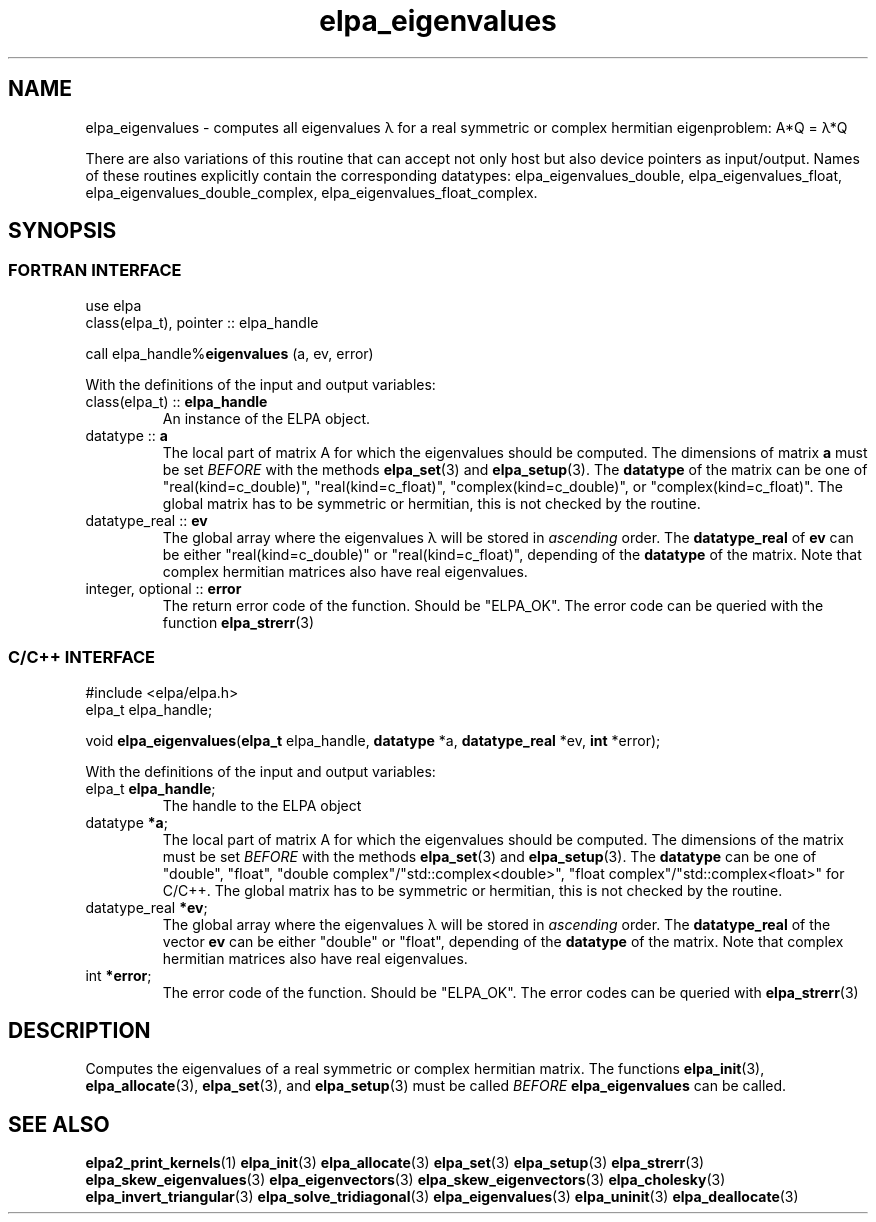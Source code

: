 .TH "elpa_eigenvalues" 3 "Thu Nov 28 2024" "ELPA" \" -*- nroff -*-
.ad l
.nh
.ss 12 0
.SH NAME
elpa_eigenvalues \- computes all eigenvalues \(*l for a real symmetric or complex hermitian eigenproblem: A*Q = \(*l*Q
.sp
There are also variations of this routine that can accept not only host but also device pointers as input/output. 
Names of these routines explicitly contain the corresponding datatypes:
elpa_eigenvalues_double,
elpa_eigenvalues_float,
elpa_eigenvalues_double_complex,
elpa_eigenvalues_float_complex.

.SH SYNOPSIS
.br
.SS FORTRAN INTERFACE
use elpa
.br
class(elpa_t), pointer :: elpa_handle
.br

call elpa_handle%\fBeigenvalues\fP (a, ev, error)
.sp
With the definitions of the input and output variables:

.TP
class(elpa_t) ::\fB elpa_handle\fP
An instance of the ELPA object.
.TP
datatype ::\fB a \fP
The local part of matrix A for which the eigenvalues should be computed.
The dimensions of matrix\fB a\fP must be set\fI BEFORE\fP with the methods\fB elpa_set\fP(3) and\fB elpa_setup\fP(3). The\fB datatype\fP of the matrix can be one of "real(kind=c_double)", "real(kind=c_float)", "complex(kind=c_double)", or "complex(kind=c_float)".
The global matrix has to be symmetric or hermitian, this is not checked by the routine.
.TP
datatype_real ::\fB ev\fP
The global array where the eigenvalues \(*l will be stored in\fI ascending\fP order.
The\fB datatype_real\fP of\fB ev\fP can be either "real(kind=c_double)" or "real(kind=c_float)", depending of the\fB datatype\fP of the matrix.
Note that complex hermitian matrices also have real eigenvalues.
.TP
integer, optional ::\fB error\fP
The return error code of the function. Should be "ELPA_OK". The error code can be queried with the function\fB elpa_strerr\fP(3)

.br
.SS C/C++ INTERFACE
#include <elpa/elpa.h>
.br
elpa_t elpa_handle;

.br
void\fB elpa_eigenvalues\fP(\fBelpa_t\fP elpa_handle,\fB datatype\fP *a,\fB datatype_real\fP *ev,\fB int\fP *error);
.sp
With the definitions of the input and output variables:

.TP
elpa_t \fB elpa_handle\fP;
The handle to the ELPA object
.TP
datatype \fB *a\fP;
The local part of matrix A for which the eigenvalues should be computed.
The dimensions of the matrix must be set\fI BEFORE\fP with the methods\fB elpa_set\fP(3) and\fB elpa_setup\fP(3).
The\fB datatype\fP can be one of "double", "float", "double complex"/"std::complex<double>", "float complex"/"std::complex<float>" for C/C++.
The global matrix has to be symmetric or hermitian, this is not checked by the routine.
.TP
datatype_real \fB *ev\fP;
The global array where the eigenvalues \(*l will be stored in\fI ascending\fP order.
The\fB datatype_real\fP of the vector\fB ev\fP can be either "double" or "float", depending of the\fB datatype\fP of the matrix.
Note that complex hermitian matrices also have real eigenvalues.
.TP
int \fB *error\fP;
The error code of the function. Should be "ELPA_OK". The error codes can be queried with\fB elpa_strerr\fP(3)

.SH DESCRIPTION
Computes the eigenvalues of a real symmetric or complex hermitian matrix.
The functions\fB elpa_init\fP(3),\fB elpa_allocate\fP(3),\fB elpa_set\fP(3), and\fB elpa_setup\fP(3) must be called\fI BEFORE\fP\fB elpa_eigenvalues\fP can be called.

.SH SEE ALSO
\fBelpa2_print_kernels\fP(1)\fB elpa_init\fP(3)\fB elpa_allocate\fP(3)\fB elpa_set\fP(3)\fB elpa_setup\fP(3)\fB elpa_strerr\fP(3)\fB elpa_skew_eigenvalues\fP(3)\fB elpa_eigenvectors\fP(3)\fB elpa_skew_eigenvectors\fP(3)\fB elpa_cholesky\fP(3)\fB elpa_invert_triangular\fP(3)\fB elpa_solve_tridiagonal\fP(3)\fB elpa_eigenvalues\fP(3)\fB elpa_uninit\fP(3)\fB elpa_deallocate\fP(3)
